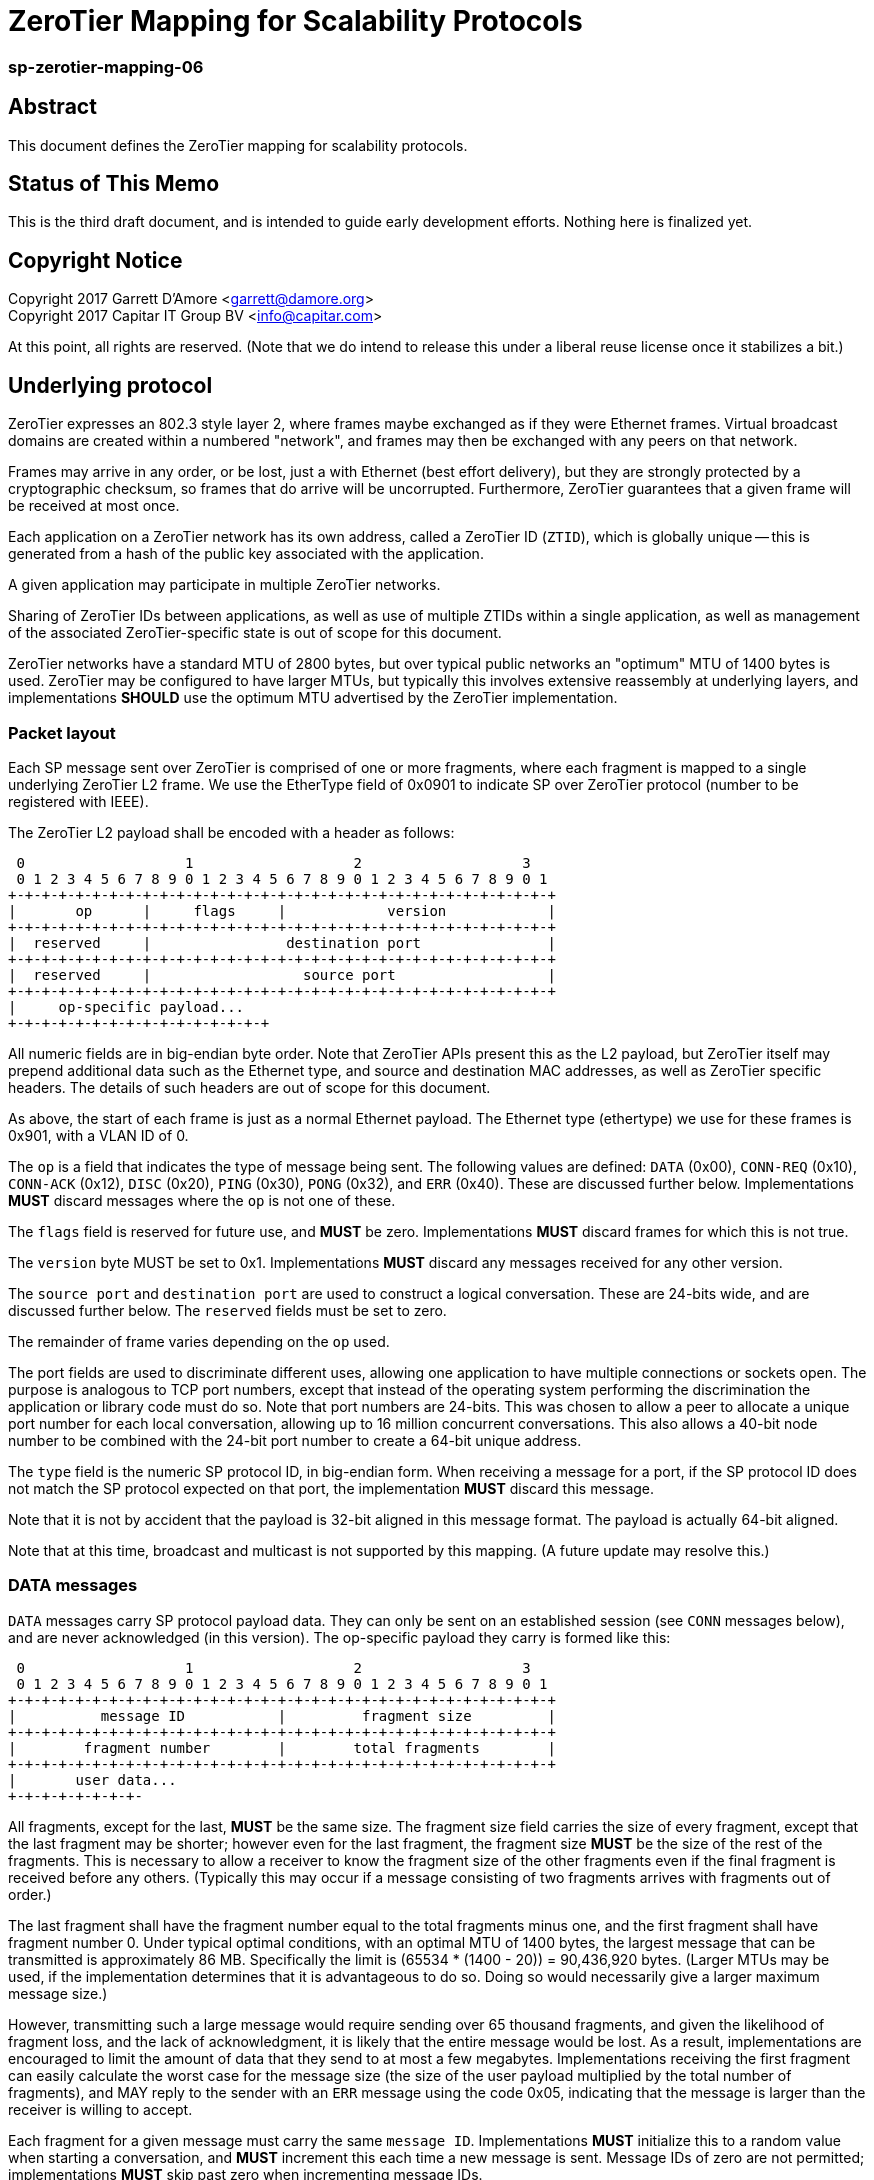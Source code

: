 ZeroTier Mapping for Scalability Protocols
===========================================

sp-zerotier-mapping-06
~~~~~~~~~~~~~~~~~~~~~~

Abstract
--------

This document defines the ZeroTier mapping for scalability protocols.

Status of This Memo
-------------------

This is the third draft document, and is intended to guide early
development efforts.  Nothing here is finalized yet.

Copyright Notice
----------------

Copyright 2017 Garrett D'Amore <garrett@damore.org> +
Copyright 2017 Capitar IT Group BV <info@capitar.com>

At this point, all rights are reserved. (Note that we do intend to
release this under a liberal reuse license once it stabilizes a bit.)

Underlying protocol
-------------------

ZeroTier expresses an 802.3 style layer 2, where frames maybe exchanged as if
they were Ethernet frames.  Virtual broadcast domains are created within a
numbered "network", and frames may then be exchanged with any peers on that
network.

Frames may arrive in any order, or be lost, just a with Ethernet
(best effort delivery), but they are strongly protected by a
cryptographic checksum, so frames that do arrive will be uncorrupted.
Furthermore, ZeroTier guarantees that a given frame will be received
at most once.

Each application on a ZeroTier network has its own address, called a
ZeroTier ID (`ZTID`), which is globally unique -- this is generated
from a hash of the public key associated with the application.

A given application may participate in multiple ZeroTier networks.

Sharing of ZeroTier IDs between applications, as well as use of multiple
ZTIDs within a single application, as well as management of the associated
ZeroTier-specific state is out of scope for this document.

ZeroTier networks have a standard MTU of 2800 bytes, but over typical
public networks an "optimum" MTU of 1400 bytes is used.
ZeroTier may be configured to have larger MTUs, but typically this involves
extensive reassembly at underlying layers, and implementations *SHOULD*
use the optimum MTU advertised by the ZeroTier implementation.


Packet layout
~~~~~~~~~~~~~

Each SP message sent over ZeroTier is comprised of one or
more fragments, where each fragment is mapped to a single underlying
ZeroTier L2 frame.  We use the EtherType field of 0x0901 to indicate
SP over ZeroTier protocol (number to be registered with IEEE).

The ZeroTier L2 payload shall be encoded with a header as follows:

    0                   1                   2                   3
    0 1 2 3 4 5 6 7 8 9 0 1 2 3 4 5 6 7 8 9 0 1 2 3 4 5 6 7 8 9 0 1
   +-+-+-+-+-+-+-+-+-+-+-+-+-+-+-+-+-+-+-+-+-+-+-+-+-+-+-+-+-+-+-+-+    
   |       op      |     flags     |            version            |
   +-+-+-+-+-+-+-+-+-+-+-+-+-+-+-+-+-+-+-+-+-+-+-+-+-+-+-+-+-+-+-+-+
   |  reserved     |                destination port               |
   +-+-+-+-+-+-+-+-+-+-+-+-+-+-+-+-+-+-+-+-+-+-+-+-+-+-+-+-+-+-+-+-+
   |  reserved     |                  source port                  |
   +-+-+-+-+-+-+-+-+-+-+-+-+-+-+-+-+-+-+-+-+-+-+-+-+-+-+-+-+-+-+-+-+
   |     op-specific payload...
   +-+-+-+-+-+-+-+-+-+-+-+-+-+-+-+

All numeric fields are in big-endian byte order.  Note that ZeroTier
APIs present this as the L2 payload, but ZeroTier itself may prepend
additional data such as the Ethernet type, and source and destination
MAC addresses, as well as ZeroTier specific headers.  The details of
such headers are out of scope for this document.

As above, the start of each frame is just as a normal Ethernet payload.
The Ethernet type (ethertype) we use for these frames is 0x901, with
a VLAN ID of 0.

The `op` is a field that indicates the type of message being sent.  The
following values are defined: `DATA` (0x00), `CONN-REQ` (0x10),
`CONN-ACK` (0x12), `DISC` (0x20), `PING` (0x30), `PONG` (0x32),
and `ERR` (0x40).  These are discussed further below.  Implementations
*MUST* discard messages where the `op` is not one of these.

The `flags` field is reserved for future use, and *MUST* be zero.
Implementations *MUST* discard frames for which this is not true.

The `version` byte MUST be set to 0x1.  Implementations *MUST* discard
any messages received for any other version.

The `source port` and `destination port` are used to construct a logical
conversation.  These are 24-bits wide, and are discussed further below.
The `reserved` fields must be set to zero.

The remainder of frame varies depending on the `op` used.


The port fields are used to discriminate different uses, allowing one
application to have multiple connections or sockets open.  The
purpose is analogous to TCP port numbers, except that instead of the
operating system performing the discrimination the application or
library code must do so.  Note that port numbers are 24-bits.  This
was chosen to allow a peer to allocate a unique port number for each
local conversation, allowing up to 16 million concurrent conversations.
This also allows a 40-bit node number to be combined with the 24-bit
port number to create a 64-bit unique address.

The `type` field is the numeric SP protocol ID, in big-endian form.
When receiving a message for a port, if the SP protocol ID does not
match the SP protocol expected on that port, the implementation *MUST*
discard this message.

Note that it is not by accident that the payload is 32-bit aligned in
this message format.  The payload is actually 64-bit aligned.


Note that at this time, broadcast and multicast is not supported by
this mapping.  (A future update may resolve this.)

DATA messages
~~~~~~~~~~~~~

`DATA` messages carry SP protocol payload data.  They can only be sent
on an established session (see `CONN` messages below), and are never
acknowledged (in this version).  The op-specific payload they carry
is formed like this:

    0                   1                   2                   3
    0 1 2 3 4 5 6 7 8 9 0 1 2 3 4 5 6 7 8 9 0 1 2 3 4 5 6 7 8 9 0 1
   +-+-+-+-+-+-+-+-+-+-+-+-+-+-+-+-+-+-+-+-+-+-+-+-+-+-+-+-+-+-+-+-+
   |          message ID           |         fragment size         |
   +-+-+-+-+-+-+-+-+-+-+-+-+-+-+-+-+-+-+-+-+-+-+-+-+-+-+-+-+-+-+-+-+
   |        fragment number        |        total fragments        |
   +-+-+-+-+-+-+-+-+-+-+-+-+-+-+-+-+-+-+-+-+-+-+-+-+-+-+-+-+-+-+-+-+
   |       user data...
   +-+-+-+-+-+-+-+-

All fragments, except for the last, *MUST* be the same size.  The fragment
size field carries the size of every fragment, except that the last
fragment may be shorter; however even for the last fragment, the fragment
size *MUST* be the size of the rest of the fragments.  This is necessary
to allow a receiver to know the fragment size of the other fragments even
if the final fragment is received before any others.  (Typically this may
occur if a message consisting of two fragments arrives with fragments
out of order.)

The last fragment shall have the fragment number equal to
the total fragments minus one, and the first fragment shall have fragment
number 0.  Under typical optimal conditions, with an optimal MTU of 1400
bytes, the largest message that can be transmitted is approximately 86 MB.
Specifically the limit is (65534 * (1400 - 20)) = 90,436,920 bytes.
(Larger MTUs may be used, if the implementation determines that it is
advantageous to do so.  Doing so would necessarily give a larger maximum
message size.)

However, transmitting such a large message would require sending over
65 thousand fragments, and given the likelihood of fragment loss, and
the lack of acknowledgment, it is likely that the entire message would
be lost.  As a result, implementations are encouraged to limit the
amount of data that they send to at most a few megabytes.  Implementations
receiving the first fragment can easily calculate the worst case for
the message size (the size of the user payload multiplied by the total
number of fragments), and MAY reply to the sender with an `ERR` message
using the code 0x05, indicating that the message is larger than the
receiver is willing to accept.

Each fragment for a given message must carry the same `message ID`.
Implementations *MUST* initialize this to a random value when starting
a conversation, and *MUST* increment this each time a new message is sent.
Message IDs of zero are not permitted; implementations *MUST* skip past zero
when incrementing message IDs.

Implementations may detect the loss of a message by noticing skips in the
message IDs that are received, accounting for the expected skip past zero.

Note that no field conveys the length of the fragment itself, as
this can be determined from the L2 length -- the user data within
the fragment extends to the end of the L2 payload supplied by ZeroTier.
(And, all fragments other than the final fragment for a message must
therefore have the same length.)


CONN-REQ and CONN-ACK messages
~~~~~~~~~~~~~~~~~~~~~~~~~~~~~~

`CONN-REQ` frames represent a request from an initiator to establish a
session, i.e. a new conversation or connection, and `CONN-ACK`
messages are the normal successful reply from the responder.  They both
take the same form, which consists of the usual headers along with the
senders 16-bit (big-endian) SP protocol ID appended:

    0                   1
    0 1 2 3 4 5 6 7 8 9 0 1 2 3 4 5 6
   +-+-+-+-+-+-+-+-+-+-+-+-+-+-+-+-+-+
   |         SP protocol ID          |
   +-+-+-+-+-+-+-+-+-+-+-+-+-+-+-+-+-+

The connection is initiated by the initiator sending this message,
with its own SP protocol ID, with the `op` set to `CONN-REQ`.
The initiator must choose a `source port` number that is not currently
being used with the remote peer. (Most implementations will choose a
a source port that is not used at all. Source port numbers *SHOULD*
be chosen randomly.)

The responder will acknowledge this by replying with its SP protocol
ID in the 4-byte payload, using the `CONN-ACK` op.  Additionally,
the source port number that the responder replies with *MUST* be the
one the intiator requested.

(Responders will identify the session using the initiators chosen
`source port`, which the initiator *MUST NOT* concurrently use for any
other sessions.)

Alternatively, a responder *MAY* reject the connection attempt by
sending a suitably formed ERR message (see below).

If a sender does not receive a reply, it *SHOULD* retry this message
before giving up and reporting an error to the user.  It is recommended
that a configurable number of retries and time interval be used.

Given modern Internet latencies of generally less than 500 ms, resending
up to 12 `CONN-REQ` requests, once every 5 seconds, before giving up seems
reasonable.  (These times are somewhat larger to allow for ZeroTier
path discovery to take place; this results in a timeout of approximately
a minute.)

The initiator *MUST NOT* send any `DATA` messages for a conversation until
it has received an ACK from the other party, and it *MUST* send all further
messages for the conversation to the port number supplied by the responder.

If a `CONN-REQ` frame is received by a responder for a conversation that already
exists, the responder MUST reply.  Further, the source port it replies with,
and the SP protocol IDs MUST be identical to what it first sent.  This
ensures that the `CONN-REQ` request is idempotent.

DISC messages
~~~~~~~~~~~~~

DISC messages are used to request a session be terminated.  This
notifies the remote sender that no more data will be sent or
accepted, and the session resources may be released.  There is no
payload. There is no acknowledgment.

PING and PONG messages
~~~~~~~~~~~~~~~~~~~~~~

In order to keep session state, implementations will generally store
data for each session.  In order to prevent a stale session from
consuming these resources forever, and in order to keep underlying
ZeroTier sessions alive, a `PING` message *MAY* be sent to a peer
with whom a session has been established.  This message has no payload.

If the `PING` is is successful, then the responder *MUST* reply with a `PONG`
message.  As with `PING`, the `PONG` message carries no payload.

There is no response to a `PONG` message.

In the event of an error, an implementation *MAY*_ reply with an `ERR`
message.

Implementations *SHOULD NOT* initiate `PING` messages if they have either
received other session messages recently.

Implementations *SHOULD* use a timeout T1 seconds of be used before
initiating a message the first time, and that in the absence of a
reply, up to N further attempts be made, separated by T2 seconds.  If
no reply to the Nth attempt is received after T2 seconds have passed,
then the remote peer should be assumed offline or dead, and the
session closed.

The values for T1, T2, and N *SHOULD* be configurable, with
recommended default values of 60, 10, and 5.  With these values,
sessions that appear dead after 2 minutes will be closed, and their
resources reclaimed.

ERR messages
~~~~~~~~~~~~

`ERR` messages indicate a failure in the session, and abruptly
terminate the session.  The payload for these messages consists of a
single byte error code, followed by an ASCII message describing the
error (not terminated by zero).  This message *MUST NOT* be more than
128 bytes in length.

The following error codes are defined:

     * 0x01 No party listening at that address or port.
     * 0x02 No such session found.
     * 0x03 SP protocol ID invalid.
     * 0x04 Generic protocol error.
     * 0x05 Message size too big.
     * 0xff Other uncategorized error.

Implementations *MUST* discard any session state upon receiving an ERR
message.  These messages are not acknowledged.

Reassembly Guidelines
~~~~~~~~~~~~~~~~~~~~~

Implementations *MUST* accept and reassemble fragmented `DATA` messages.
Implementations *MUST* discard fragmented messages of other types.

Messages larger than the ZeroTier MTU *MUST* be fragmented.

Implementations *SHOULD* limit the number of unassembled messages
retained for reassembly, to minimize the likelihood of intentional
abuse.  It is suggested that at most 2 unassembled messages be
retained.  It is further suggested that if 2 or more unfragmented
messages arrive before a message is reassembled, or more than 5
seconds pass before the reassembly is complete, that the unassembled
fragments be discarded.


Ports
~~~~~

The port numbers are 24-bit fields, allowing a single ZT ID to
service multiple application layer protocols, which could be treated
as separate end points, or as separate sockets in the application.
The implementation is responsible for discriminating on these and
delivering to the appropriate consumer.

As with UDP or TCP, it is intended that each party have its own port
number, and that a pair of ports (combined with ZeroTier IDs) be used
to identify a single conversation.

An SP server should allocate a port for number advertisement.  It is
expected clients will generate ephemeral port numbers.

Implementations are free to choose how to allocate port numbers, but
it is recommended manually configured port numbers are small, with
the high order bit clear, and that numbers > 2^23 (high order bit
set) be used for ephemeral allocations.

It is recommended that separate short queues (perhaps just one or two
messages long) be kept per local port in implementations, to prevent
head-of-line blocking issues where backpressure on one consumer
(perhaps just a single thread or socket) blocks others.

URI Format
~~~~~~~~~~

The URI scheme used to represent ZeroTier addresses makes use of
ZeroTier IDs, ZeroTier network IDs, and our own 24-bit ports.

The format shall be `zt://<nwid>/<ztid>:<port>`, where the `<nwid>`
component represents the 64-bit hexadecimal ZeroTier network ID,
the `<ztid>` represents the 40-bit hexadecimal ZeroTier Device ID,
and the `<port>` is the 24-bit port number (decimal) previously described.

A responder may elide the `<ztid>/` portion, to just bind to itself,
in which case the format will be `zt://<nwid>:<port>`.

A port number of 0 may be used when listening to indicate that a random
ephemeral port should be chosen.

An implementation *MAY* allow the `<ztid>` t0 be replaced with `*` to
indicate that the node's local ZT_ID be used.

// XXX: the ztid could use DNS names, generating 6PLANE IP addresses,
// and extracting the 10 digit device id from that.  Note that there
// is no good way to determine a nwid automatically.  The 6PLANE
// address is determined by a non-reversible XOR transform of the
// network id.

Security Considerations
~~~~~~~~~~~~~~~~~~~~~~~

The mapping isn't intended to provide any additional security beyond that
provided by ZeroTier itself.  Managing the key materials used by ZeroTier
is implementation-specific, and they must take the appropriate care when
dealing with them.
